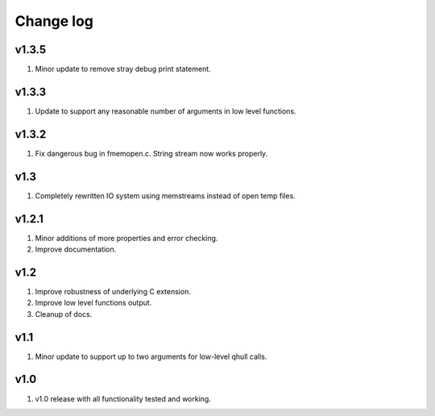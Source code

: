 Change log
==========

v1.3.5
------
1. Minor update to remove stray debug print statement.

v1.3.3
------
1. Update to support any reasonable number of arguments in low level functions.

v1.3.2
------
1. Fix dangerous bug in fmemopen.c. String stream now works properly.

v1.3
----
1. Completely rewritten IO system using memstreams instead of open temp files.

v1.2.1
------
1. Minor additions of more properties and error checking.
2. Improve documentation.

v1.2
----
1. Improve robustness of underlying C extension.
2. Improve low level functions output.
3. Cleanup of docs.

v1.1
----
1. Minor update to support up to two arguments for low-level qhull calls.

v1.0
----
1. v1.0 release with all functionality tested and working.
